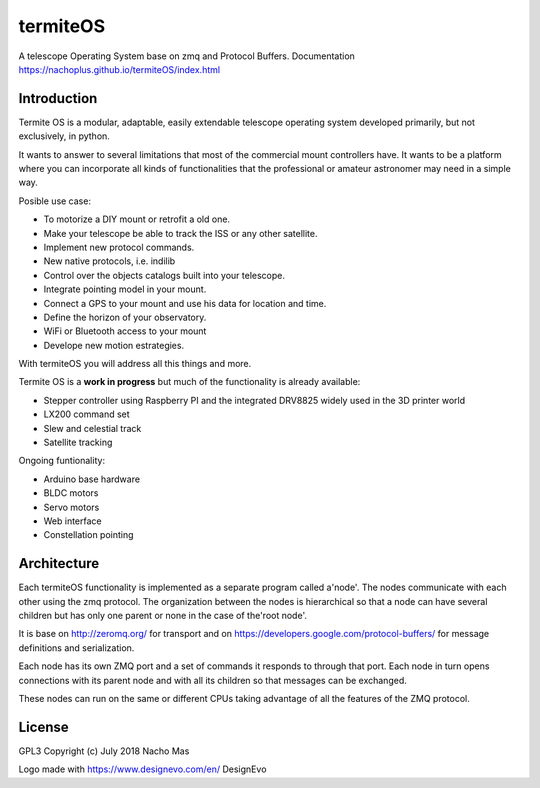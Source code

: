termiteOS
======

.. image:: https://travis-ci.org/nachoplus/termiteOS.svg
   :target: https://travis-ci.org/nachoplus/termiteOS

A telescope Operating System base on zmq and Protocol Buffers. Documentation https://nachoplus.github.io/termiteOS/index.html
   

Introduction
------------
Termite OS is a modular, adaptable, easily extendable telescope operating system developed primarily, but not exclusively, in python. 

It wants to answer to several limitations that most of the commercial mount controllers have. It wants to be a platform where you can incorporate all kinds of functionalities that the professional or amateur astronomer may need in a simple way.

Posible use case:

- To motorize a DIY mount or retrofit a old one.
- Make your telescope be able to track the ISS or any other satellite.
- Implement new protocol commands.
- New native protocols, i.e. indilib
- Control over the objects catalogs built into your telescope.
- Integrate pointing model in your mount.
- Connect a GPS to your mount and use his data for location and time.
- Define the horizon of your observatory.
- WiFi or Bluetooth access to your mount
- Develope new motion estrategies.

With termiteOS you will address all this things and more.


Termite OS is a **work in progress** but much of the functionality is already available:

- Stepper controller using Raspberry PI and the integrated DRV8825 widely used in the 3D printer world
- LX200 command set
- Slew and celestial track
- Satellite tracking

Ongoing funtionality:

- Arduino base hardware
- BLDC motors
- Servo motors
- Web interface
- Constellation pointing


Architecture
-------------

Each termiteOS functionality is implemented as a separate program called a'node'. The nodes communicate with each other using the zmq protocol. The organization between the nodes is hierarchical so that a node can have several children but has only one parent or none in the case of the'root node'.

It is base on http://zeromq.org/ for transport and on https://developers.google.com/protocol-buffers/ for message definitions and serialization.

Each node has its own ZMQ port and a set of commands it responds to through that port. Each node in turn opens connections with its parent node and with all its children so that messages can be exchanged.

These nodes can run on the same or different CPUs taking advantage of all the features of the ZMQ protocol.


License
-------
GPL3 
Copyright (c) July 2018 Nacho Mas

Logo made with https://www.designevo.com/en/ DesignEvo

